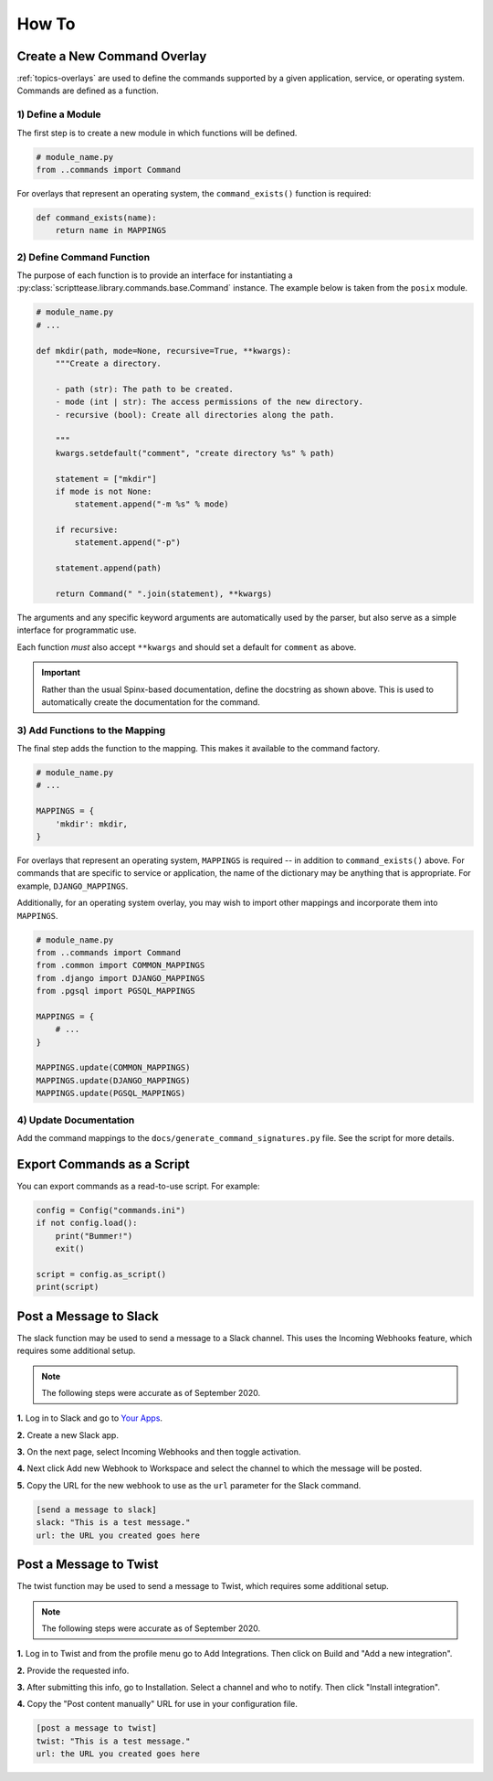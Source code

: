 .. _how-to:

******
How To
******

Create a New Command Overlay
============================

:ref:`topics-overlays` are used to define the commands supported by a given application, service, or operating system. Commands are defined as a function.

1) Define a Module
------------------

The first step is to create a new module in which functions will be defined.

.. code-block:: python

    # module_name.py
    from ..commands import Command

For overlays that represent an operating system, the ``command_exists()`` function is required:

.. code-block:: python

    def command_exists(name):
        return name in MAPPINGS


2) Define Command Function
--------------------------

The purpose of each function is to provide an interface for instantiating a :py:class:`scripttease.library.commands.base.Command` instance. The example below is taken from the ``posix`` module.

.. code-block:: python

    # module_name.py
    # ...

    def mkdir(path, mode=None, recursive=True, **kwargs):
        """Create a directory.

        - path (str): The path to be created.
        - mode (int | str): The access permissions of the new directory.
        - recursive (bool): Create all directories along the path.

        """
        kwargs.setdefault("comment", "create directory %s" % path)

        statement = ["mkdir"]
        if mode is not None:
            statement.append("-m %s" % mode)

        if recursive:
            statement.append("-p")

        statement.append(path)

        return Command(" ".join(statement), **kwargs)

The arguments and any specific keyword arguments are automatically used by the parser, but also serve as a simple interface for programmatic use.

Each function *must* also accept ``**kwargs`` and should set a default for ``comment`` as above.

.. important::
    Rather than the usual Spinx-based documentation, define the docstring as shown above. This is used to automatically create the documentation for the command.

3) Add Functions to the Mapping
-------------------------------

The final step adds the function to the mapping. This makes it available to the command factory.

.. code-block:: python

    # module_name.py
    # ...

    MAPPINGS = {
        'mkdir': mkdir,
    }

For overlays that represent an operating system, ``MAPPINGS`` is required -- in addition to ``command_exists()`` above. For commands that are specific to service or application, the name of the dictionary may be anything that is appropriate. For example, ``DJANGO_MAPPINGS``.

Additionally, for an operating system overlay, you may wish to import other mappings and incorporate them into ``MAPPINGS``.

.. code-block:: python

    # module_name.py
    from ..commands import Command
    from .common import COMMON_MAPPINGS
    from .django import DJANGO_MAPPINGS
    from .pgsql import PGSQL_MAPPINGS

    MAPPINGS = {
        # ...
    }

    MAPPINGS.update(COMMON_MAPPINGS)
    MAPPINGS.update(DJANGO_MAPPINGS)
    MAPPINGS.update(PGSQL_MAPPINGS)

4) Update Documentation
-----------------------

Add the command mappings to the ``docs/generate_command_signatures.py`` file. See the script for more details.

Export Commands as a Script
===========================

You can export commands as a read-to-use script. For example:

.. code-block:: python

    config = Config("commands.ini")
    if not config.load():
        print("Bummer!")
        exit()

    script = config.as_script()
    print(script)

Post a Message to Slack
=======================

The slack function may be used to send a message to a Slack channel. This uses the Incoming Webhooks feature, which requires some additional setup.

.. note::
    The following steps were accurate as of September 2020.

**1.** Log in to Slack and go to `Your Apps`_.

.. _Your Apps: https://api.slack.com/apps

**2.** Create a new Slack app.

**3.** On the next page, select Incoming Webhooks and then toggle activation.

.. image:: /_static/images/slack-1.jpg

**4.** Next click Add new Webhook to Workspace and select the channel to which the message will be posted.

.. image:: /_static/images/slack-2.jpg

.. image:: /_static/images/slack-3.jpg

**5.** Copy the URL for the new webhook to use as the ``url`` parameter for the Slack command.

.. code-block:: ini

    [send a message to slack]
    slack: "This is a test message."
    url: the URL you created goes here

Post a Message to Twist
=======================

The twist function may be used to send a message to Twist, which requires some additional setup.

.. note::
    The following steps were accurate as of September 2020.

**1.** Log in to Twist and from the profile menu go to Add Integrations. Then click on Build and "Add a new integration".

**2.** Provide the requested info.

.. image:: _static/images/twist-1.png

**3.** After submitting this info, go to Installation. Select a channel and who to notify. Then click "Install integration".

.. image:: _static/images/twist-2.png

**4.** Copy the "Post content manually" URL for use in your configuration file.

.. code-block:: ini

    [post a message to twist]
    twist: "This is a test message."
    url: the URL you created goes here
